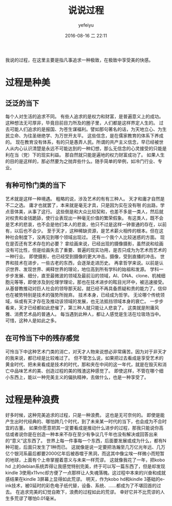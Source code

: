 #+STARTUP: showall
#+STARTUP: hidestars
#+OPTIONS: H:2 num:t tags:nil toc:nil timestamps:t
#+LAYOUT: post
#+AUTHOR: yefeiyu
#+DATE: 2016-08-16 二 22:11
#+TITLE: 说说过程
#+DESCRIPTION: 干事过程是种享受，有时也是种浪费
#+TAGS: review,观点,过程,kindle 3
#+CATEGORIES: review

我说的过程，在这里主要是指凡事追求一种极致，在极致中享受美的快感。
* 过程是种美
** 泛泛的当下
每个人对生活的追求不同。
有些人追求的是权力和财富，是普遍意义上的成功。
这种想法无可厚非，毕竟目前目力所及的圈子里，人们都是这样界定人生的。
过去可能人们追求的是报国、为苍生谋福利。譬如那句著名的话，为天地立心、为生民立命、为往圣继绝学、为万世开太平。
这些信念，是在儒家教育的体系下养成的。
现在教育没有体系，有的只是愚弄人民。所谓的共产主义信念，早已经被世人从内心认识清楚是永远不可能达到的一种幻想，那么无信念的心灵接受的只能是利在当（党）下的现实利益。
那自然就只能是遍地的权力财富成功了。
如果人生的目的是这样的，那必然要为之抛弃些什么。随手简单的举例，如冷门行业、专业。
** 有种可怜门类的当下
艺术就是这样一种境遇。
粗略的说，涉及艺术的有有三种人。
天才和庸才自然是不二之选。
庸才也就罢了，本来就是毫无才具，只是因为实在没有哵 的出路，学点音体美，从事了这行。
这些倒是和大众比较契和，也差不多是一类人，然后就对权贵和金钱跪舔，使行业表现出一种毫无价值的繁荣假象。
有这类人，既不会是艺术的悲哀，也不会是他们本人的悲哀，他只不过是这样一钟普通的存在，以前有，以后也不会少。
至于天才，这种稀缺资源，是艺术薪火相传的根本。但在这种社会制度下，没再见到哪个领域出现过。
还有一个我个人比较迷惑的方面。
现在是否还有艺术存在的必要？
拿绘画来说，已经出现的摄像摄影，虽然说和绘画没有可比性，但是绘画失去了重要、普遍的现实功用，是否只成为为艺术而艺术的一种行业。
即使摄影，也已经受到摄像的更大冲击。摄像，受到直播的冲击。
世界和技术在进步，一些古老的东西，会逐渐走进历史。
再拿哲学来说。以前是认识世界、发现世界、阐释世界的理论，地位高到所有学科的始祖和发源。
学科一步步发展、细分，直至最微波的领域及最前沿的领域，AI、DNA、clone、机械细胞元等等，即使涉及到伦理学理论，那也在技术进步的眩目光环中，被迅速接受。从基督教推动对巨人社会的领导那天起，就已经不再具备质疑和贵的能力了。信仰也在被势特别是技术的强势所抛弃。
技术本身，已经成为哲学。
无论哪个传统领域，纵或有天才存在及推动该领域的发展，也无法抵挡领域本身的衰亡。
一步步看来，天才已经都如此悲催了，第三种人就只能让人悲哀了。
这类就是附庸风雅、消费艺术品的普通人。
每当遇到此种人，都让人感觉是生活在垃圾场当中。可惜，这种人是如此之多。
** 在可怜当下中的残存感觉
可怜当下中这种艺术门类的消亡，对天才人物来说想必非常痛苦。因为对于非天才的我来说，都已经是比较难过了。
但不管怎么说，如果把过去看成是享受艺术的黄金时代、把未来看成是技术的时代，那和夹在中间的这一年代，就是在毁灭和消亡中品味艺术的美、创造过程的美的残渣这种感觉了。
即使这样，不管在哪个细小东西上，能以一种完美主义的偏执精神，去做什么，也是一种享受了。
* 过程是种浪费
好多时候，这种完美追求的过程，只是一种浪费。
这也是无可奈何的。
即使是能产生出时代经典的、哪怕跨几个时代，到了未来某一时代的当下，也会成为不合时宜的古董。
如果你愿意把其一定要看成是推动什么进步的过程，那我只能说你高估或者说你是在创造一种本来不存在至少有争议几千年也没有解决或回答出来的“意义”这东西了。
世界上每一件事每一个东西，后面要发展或成为什么，都有N种可能，后面只发生了1种而已。
这就像是说一定要把浩瀚至几万亿光年远、几万亿个银河系最后都要2000亿年后被吞噬于黑洞，而这其中像尘埃一样微小而短暂的地球，上面有个上帝掌握着意义与未来一样荒谬。
这就像我花了一年，把kobo hd 上的debian系统弄得让我感觉特别完美，终于可以写一篇东西了，但是却发现kindle 3使用x11vnc却方便了一点那样让人失魂落魄。这过程中本来的兴奋和成就感结果在kindle 3屏幕上显得如此荒谬。
明天，作为kobo hd和kindle 3基础的e-ink技术，被0延时的彩色电子纸代替，设备、系统、……都成为了不堪回首的过去。
在追求完美的幻觉自欺下，浪费的过程如此的荒谬。
幸好它并不比荒谬的人生多荒谬了哪怕0.01毫米。
